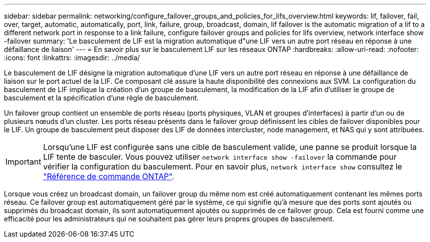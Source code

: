 ---
sidebar: sidebar 
permalink: networking/configure_failover_groups_and_policies_for_lifs_overview.html 
keywords: lif, failover, fail, over, target, automatic, automatically, port, link, failure, group, broadcast, domain, lif failover is the automatic migration of a lif to a different network port in response to a link failure, configure failover groups and policies for lifs overview, network interface show -failover 
summary: 'Le basculement de LIF est la migration automatique d"une LIF vers un autre port réseau en réponse à une défaillance de liaison' 
---
= En savoir plus sur le basculement LIF sur les réseaux ONTAP
:hardbreaks:
:allow-uri-read: 
:nofooter: 
:icons: font
:linkattrs: 
:imagesdir: ../media/


[role="lead"]
Le basculement de LIF désigne la migration automatique d'une LIF vers un autre port réseau en réponse à une défaillance de liaison sur le port actuel de la LIF. Ce composant clé assure la haute disponibilité des connexions aux SVM. La configuration du basculement de LIF implique la création d'un groupe de basculement, la modification de la LIF afin d'utiliser le groupe de basculement et la spécification d'une règle de basculement.

Un failover group contient un ensemble de ports réseau (ports physiques, VLAN et groupes d'interfaces) à partir d'un ou de plusieurs nœuds d'un cluster. Les ports réseau présents dans le failover group définissent les cibles de failover disponibles pour le LIF. Un groupe de basculement peut disposer des LIF de données intercluster, node management, et NAS qui y sont attribuées.


IMPORTANT: Lorsqu'une LIF est configurée sans une cible de basculement valide, une panne se produit lorsque la LIF tente de basculer. Vous pouvez utiliser `network interface show -failover` la commande pour vérifier la configuration du basculement. Pour en savoir plus, `network interface show` consultez le link:https://docs.netapp.com/us-en/ontap-cli/network-interface-show.html["Référence de commande ONTAP"^].

Lorsque vous créez un broadcast domain, un failover group du même nom est créé automatiquement contenant les mêmes ports réseau. Ce failover group est automatiquement géré par le système, ce qui signifie qu'à mesure que des ports sont ajoutés ou supprimés du broadcast domain, ils sont automatiquement ajoutés ou supprimés de ce failover group. Cela est fourni comme une efficacité pour les administrateurs qui ne souhaitent pas gérer leurs propres groupes de basculement.
